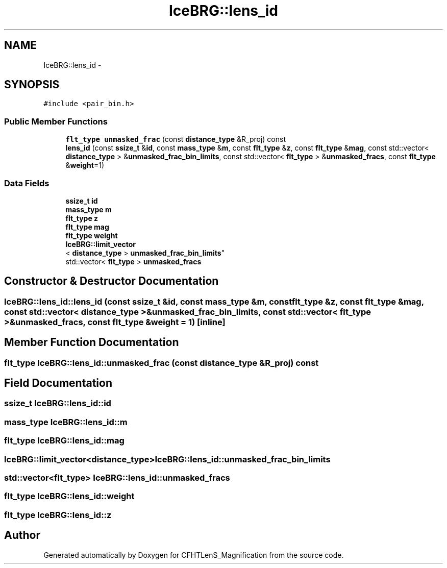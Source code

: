 .TH "IceBRG::lens_id" 3 "Tue Jul 7 2015" "Version 0.9.0" "CFHTLenS_Magnification" \" -*- nroff -*-
.ad l
.nh
.SH NAME
IceBRG::lens_id \- 
.SH SYNOPSIS
.br
.PP
.PP
\fC#include <pair_bin\&.h>\fP
.SS "Public Member Functions"

.in +1c
.ti -1c
.RI "\fBflt_type\fP \fBunmasked_frac\fP (const \fBdistance_type\fP &R_proj) const "
.br
.ti -1c
.RI "\fBlens_id\fP (const \fBssize_t\fP &\fBid\fP, const \fBmass_type\fP &\fBm\fP, const \fBflt_type\fP &\fBz\fP, const \fBflt_type\fP &\fBmag\fP, const std::vector< \fBdistance_type\fP > &\fBunmasked_frac_bin_limits\fP, const std::vector< \fBflt_type\fP > &\fBunmasked_fracs\fP, const \fBflt_type\fP &\fBweight\fP=1)"
.br
.in -1c
.SS "Data Fields"

.in +1c
.ti -1c
.RI "\fBssize_t\fP \fBid\fP"
.br
.ti -1c
.RI "\fBmass_type\fP \fBm\fP"
.br
.ti -1c
.RI "\fBflt_type\fP \fBz\fP"
.br
.ti -1c
.RI "\fBflt_type\fP \fBmag\fP"
.br
.ti -1c
.RI "\fBflt_type\fP \fBweight\fP"
.br
.ti -1c
.RI "\fBIceBRG::limit_vector\fP
.br
< \fBdistance_type\fP > \fBunmasked_frac_bin_limits\fP"
.br
.ti -1c
.RI "std::vector< \fBflt_type\fP > \fBunmasked_fracs\fP"
.br
.in -1c
.SH "Constructor & Destructor Documentation"
.PP 
.SS "IceBRG::lens_id::lens_id (const \fBssize_t\fP &id, const \fBmass_type\fP &m, const \fBflt_type\fP &z, const \fBflt_type\fP &mag, const std::vector< \fBdistance_type\fP > &unmasked_frac_bin_limits, const std::vector< \fBflt_type\fP > &unmasked_fracs, const \fBflt_type\fP &weight = \fC1\fP)\fC [inline]\fP"

.SH "Member Function Documentation"
.PP 
.SS "\fBflt_type\fP IceBRG::lens_id::unmasked_frac (const \fBdistance_type\fP &R_proj) const"

.SH "Field Documentation"
.PP 
.SS "\fBssize_t\fP IceBRG::lens_id::id"

.SS "\fBmass_type\fP IceBRG::lens_id::m"

.SS "\fBflt_type\fP IceBRG::lens_id::mag"

.SS "\fBIceBRG::limit_vector\fP<\fBdistance_type\fP> IceBRG::lens_id::unmasked_frac_bin_limits"

.SS "std::vector<\fBflt_type\fP> IceBRG::lens_id::unmasked_fracs"

.SS "\fBflt_type\fP IceBRG::lens_id::weight"

.SS "\fBflt_type\fP IceBRG::lens_id::z"


.SH "Author"
.PP 
Generated automatically by Doxygen for CFHTLenS_Magnification from the source code\&.

